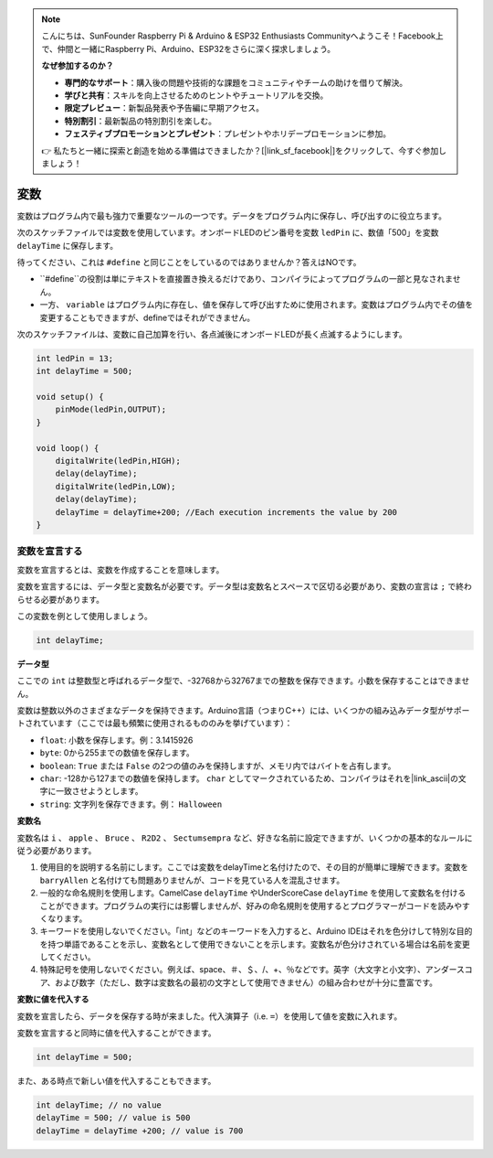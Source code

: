 .. note::

    こんにちは、SunFounder Raspberry Pi & Arduino & ESP32 Enthusiasts Communityへようこそ！Facebook上で、仲間と一緒にRaspberry Pi、Arduino、ESP32をさらに深く探求しましょう。

    **なぜ参加するのか？**

    - **専門的なサポート**：購入後の問題や技術的な課題をコミュニティやチームの助けを借りて解決。
    - **学びと共有**：スキルを向上させるためのヒントやチュートリアルを交換。
    - **限定プレビュー**：新製品発表や予告編に早期アクセス。
    - **特別割引**：最新製品の特別割引を楽しむ。
    - **フェスティブプロモーションとプレゼント**：プレゼントやホリデープロモーションに参加。

    👉 私たちと一緒に探索と創造を始める準備はできましたか？[|link_sf_facebook|]をクリックして、今すぐ参加しましょう！
変数
========

変数はプログラム内で最も強力で重要なツールの一つです。データをプログラム内に保存し、呼び出すのに役立ちます。

次のスケッチファイルでは変数を使用しています。オンボードLEDのピン番号を変数 ``ledPin`` に、数値「500」を変数 ``delayTime`` に保存します。

.. code-block:: C
    :emphasize-lines: 1,2

    int ledPin = 13;
    int delayTime = 500;

    void setup() {
        pinMode(ledPin,OUTPUT); 
    }

    void loop() {
        digitalWrite(ledPin,HIGH); 
        delay(delayTime); 
        digitalWrite(ledPin,LOW); 
        delay(delayTime);
    }

待ってください、これは ``#define`` と同じことをしているのではありませんか？答えはNOです。

* ``#define``の役割は単にテキストを直接置き換えるだけであり、コンパイラによってプログラムの一部と見なされません。
* 一方、 ``variable`` はプログラム内に存在し、値を保存して呼び出すために使用されます。変数はプログラム内でその値を変更することもできますが、defineではそれができません。

次のスケッチファイルは、変数に自己加算を行い、各点滅後にオンボードLEDが長く点滅するようにします。

.. code-block:: C

    int ledPin = 13;
    int delayTime = 500;

    void setup() {
        pinMode(ledPin,OUTPUT); 
    }

    void loop() {
        digitalWrite(ledPin,HIGH); 
        delay(delayTime); 
        digitalWrite(ledPin,LOW); 
        delay(delayTime);
        delayTime = delayTime+200; //Each execution increments the value by 200
    }

変数を宣言する
-------------------

変数を宣言するとは、変数を作成することを意味します。

変数を宣言するには、データ型と変数名が必要です。データ型は変数名とスペースで区切る必要があり、変数の宣言は ``;`` で終わらせる必要があります。

この変数を例として使用しましょう。

.. code-block:: C

    int delayTime;

**データ型**

ここでの ``int`` は整数型と呼ばれるデータ型で、-32768から32767までの整数を保存できます。小数を保存することはできません。

変数は整数以外のさまざまなデータを保持できます。Arduino言語（つまりC++）には、いくつかの組み込みデータ型がサポートされています（ここでは最も頻繁に使用されるもののみを挙げています）：

* ``float``: 小数を保存します。例：3.1415926
* ``byte``: 0から255までの数値を保存します。
* ``boolean``: ``True`` または ``False`` の2つの値のみを保持しますが、メモリ内ではバイトを占有します。
* ``char``: -128から127までの数値を保持します。 ``char`` としてマークされているため、コンパイラはそれを|link_ascii|の文字に一致させようとします。
* ``string``: 文字列を保存できます。例： ``Halloween`` 


**変数名**

変数名は ``i`` 、 ``apple`` 、 ``Bruce`` 、 ``R2D2`` 、 ``Sectumsempra`` など、好きな名前に設定できますが、いくつかの基本的なルールに従う必要があります。

1. 使用目的を説明する名前にします。ここでは変数をdelayTimeと名付けたので、その目的が簡単に理解できます。変数を ``barryAllen`` と名付けても問題ありませんが、コードを見ている人を混乱させます。

2. 一般的な命名規則を使用します。CamelCase ``delayTime`` やUnderScoreCase ``delayTime`` を使用して変数名を付けることができます。プログラムの実行には影響しませんが、好みの命名規則を使用するとプログラマーがコードを読みやすくなります。

3. キーワードを使用しないでください。「int」などのキーワードを入力すると、Arduino IDEはそれを色分けして特別な目的を持つ単語であることを示し、変数名として使用できないことを示します。変数名が色分けされている場合は名前を変更してください。

4. 特殊記号を使用しないでください。例えば、space、＃、＄、/、+、％などです。英字（大文字と小文字）、アンダースコア、および数字（ただし、数字は変数名の最初の文字として使用できません）の組み合わせが十分に豊富です。


**変数に値を代入する**

変数を宣言したら、データを保存する時が来ました。代入演算子（i.e. ``=``）を使用して値を変数に入れます。

変数を宣言すると同時に値を代入することができます。

.. code-block:: C

    int delayTime = 500;

また、ある時点で新しい値を代入することもできます。

.. code-block:: C

    int delayTime; // no value
    delayTime = 500; // value is 500
    delayTime = delayTime +200; // value is 700